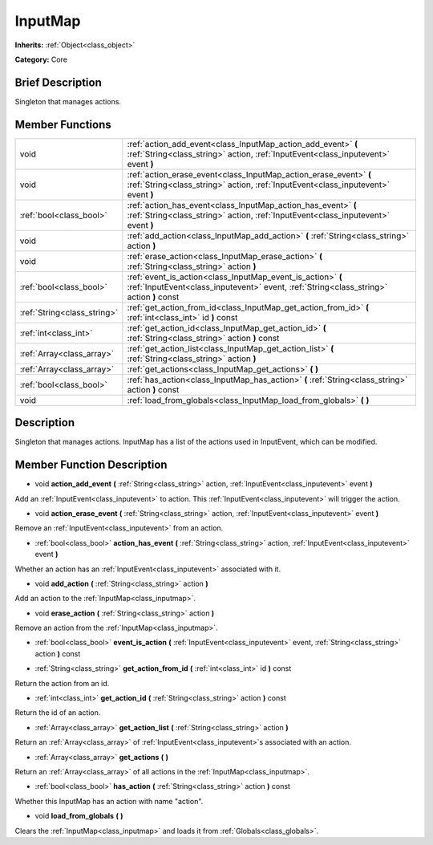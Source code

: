 .. Generated automatically by doc/tools/makerst.py in Godot's source tree.
.. DO NOT EDIT THIS FILE, but the doc/base/classes.xml source instead.

.. _class_InputMap:

InputMap
========

**Inherits:** :ref:`Object<class_object>`

**Category:** Core

Brief Description
-----------------

Singleton that manages actions.

Member Functions
----------------

+------------------------------+----------------------------------------------------------------------------------------------------------------------------------------------------------+
| void                         | :ref:`action_add_event<class_InputMap_action_add_event>`  **(** :ref:`String<class_string>` action, :ref:`InputEvent<class_inputevent>` event  **)**     |
+------------------------------+----------------------------------------------------------------------------------------------------------------------------------------------------------+
| void                         | :ref:`action_erase_event<class_InputMap_action_erase_event>`  **(** :ref:`String<class_string>` action, :ref:`InputEvent<class_inputevent>` event  **)** |
+------------------------------+----------------------------------------------------------------------------------------------------------------------------------------------------------+
| :ref:`bool<class_bool>`      | :ref:`action_has_event<class_InputMap_action_has_event>`  **(** :ref:`String<class_string>` action, :ref:`InputEvent<class_inputevent>` event  **)**     |
+------------------------------+----------------------------------------------------------------------------------------------------------------------------------------------------------+
| void                         | :ref:`add_action<class_InputMap_add_action>`  **(** :ref:`String<class_string>` action  **)**                                                            |
+------------------------------+----------------------------------------------------------------------------------------------------------------------------------------------------------+
| void                         | :ref:`erase_action<class_InputMap_erase_action>`  **(** :ref:`String<class_string>` action  **)**                                                        |
+------------------------------+----------------------------------------------------------------------------------------------------------------------------------------------------------+
| :ref:`bool<class_bool>`      | :ref:`event_is_action<class_InputMap_event_is_action>`  **(** :ref:`InputEvent<class_inputevent>` event, :ref:`String<class_string>` action  **)** const |
+------------------------------+----------------------------------------------------------------------------------------------------------------------------------------------------------+
| :ref:`String<class_string>`  | :ref:`get_action_from_id<class_InputMap_get_action_from_id>`  **(** :ref:`int<class_int>` id  **)** const                                                |
+------------------------------+----------------------------------------------------------------------------------------------------------------------------------------------------------+
| :ref:`int<class_int>`        | :ref:`get_action_id<class_InputMap_get_action_id>`  **(** :ref:`String<class_string>` action  **)** const                                                |
+------------------------------+----------------------------------------------------------------------------------------------------------------------------------------------------------+
| :ref:`Array<class_array>`    | :ref:`get_action_list<class_InputMap_get_action_list>`  **(** :ref:`String<class_string>` action  **)**                                                  |
+------------------------------+----------------------------------------------------------------------------------------------------------------------------------------------------------+
| :ref:`Array<class_array>`    | :ref:`get_actions<class_InputMap_get_actions>`  **(** **)**                                                                                              |
+------------------------------+----------------------------------------------------------------------------------------------------------------------------------------------------------+
| :ref:`bool<class_bool>`      | :ref:`has_action<class_InputMap_has_action>`  **(** :ref:`String<class_string>` action  **)** const                                                      |
+------------------------------+----------------------------------------------------------------------------------------------------------------------------------------------------------+
| void                         | :ref:`load_from_globals<class_InputMap_load_from_globals>`  **(** **)**                                                                                  |
+------------------------------+----------------------------------------------------------------------------------------------------------------------------------------------------------+

Description
-----------

Singleton that manages actions. InputMap has a list of the actions used in InputEvent, which can be modified.

Member Function Description
---------------------------

.. _class_InputMap_action_add_event:

- void  **action_add_event**  **(** :ref:`String<class_string>` action, :ref:`InputEvent<class_inputevent>` event  **)**

Add an :ref:`InputEvent<class_inputevent>` to action. This :ref:`InputEvent<class_inputevent>` will trigger the action.

.. _class_InputMap_action_erase_event:

- void  **action_erase_event**  **(** :ref:`String<class_string>` action, :ref:`InputEvent<class_inputevent>` event  **)**

Remove an :ref:`InputEvent<class_inputevent>` from an action.

.. _class_InputMap_action_has_event:

- :ref:`bool<class_bool>`  **action_has_event**  **(** :ref:`String<class_string>` action, :ref:`InputEvent<class_inputevent>` event  **)**

Whether an action has an :ref:`InputEvent<class_inputevent>` associated with it.

.. _class_InputMap_add_action:

- void  **add_action**  **(** :ref:`String<class_string>` action  **)**

Add an action to the :ref:`InputMap<class_inputmap>`.

.. _class_InputMap_erase_action:

- void  **erase_action**  **(** :ref:`String<class_string>` action  **)**

Remove an action from the :ref:`InputMap<class_inputmap>`.

.. _class_InputMap_event_is_action:

- :ref:`bool<class_bool>`  **event_is_action**  **(** :ref:`InputEvent<class_inputevent>` event, :ref:`String<class_string>` action  **)** const

.. _class_InputMap_get_action_from_id:

- :ref:`String<class_string>`  **get_action_from_id**  **(** :ref:`int<class_int>` id  **)** const

Return the action from an id.

.. _class_InputMap_get_action_id:

- :ref:`int<class_int>`  **get_action_id**  **(** :ref:`String<class_string>` action  **)** const

Return the id of an action.

.. _class_InputMap_get_action_list:

- :ref:`Array<class_array>`  **get_action_list**  **(** :ref:`String<class_string>` action  **)**

Return an :ref:`Array<class_array>` of :ref:`InputEvent<class_inputevent>`s associated with an action.

.. _class_InputMap_get_actions:

- :ref:`Array<class_array>`  **get_actions**  **(** **)**

Return an :ref:`Array<class_array>` of all actions in the :ref:`InputMap<class_inputmap>`.

.. _class_InputMap_has_action:

- :ref:`bool<class_bool>`  **has_action**  **(** :ref:`String<class_string>` action  **)** const

Whether this InputMap has an action with name "action".

.. _class_InputMap_load_from_globals:

- void  **load_from_globals**  **(** **)**

Clears the :ref:`InputMap<class_inputmap>` and loads it from :ref:`Globals<class_globals>`.


